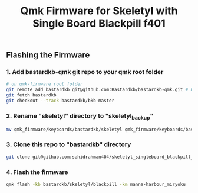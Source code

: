 #+title: Qmk Firmware for Skeletyl with Single Board Blackpill f401

** Flashing the Firmware
*** 1. Add bastardkb-qmk git repo to your qmk root folder
#+begin_src bash
# on qmk-firmware root folder
git remote add bastardkb git@github.com:Bastardkb/bastardkb-qmk.git # Using SSR
git fetch bastardkb
git checkout --track bastardkb/bkb-master
#+end_src
*** 2. Rename "skeletyl" directory to "skeletyl_backup"
#+begin_src bash
mv qmk_firmware/keyboards/bastardkb/skeletyl qmk_firmware/keyboards/bastardkb/skeletyl_backup
#+end_src
*** 3. Clone this repo to "bastardkb" directory
#+begin_src bash
git clone git@github.com:sahidrahman404/skeletyl_singleboard_blackpill_f401.git qmk_firmware/keyboards/bastardkb/skeletyl
#+end_src
*** 4. Flash the firmware
#+begin_src bash
qmk flash -kb bastardkb/skeletyl/blackpill -km manna-harbour_miryoku
#+end_src
